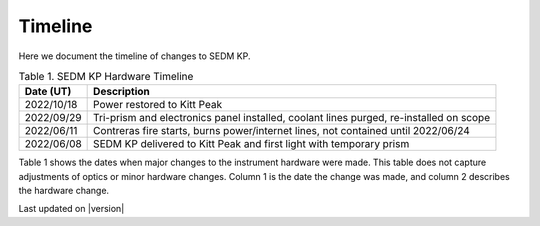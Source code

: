 
Timeline
========

Here we document the timeline of changes to SEDM KP.

.. table:: Table 1. SEDM KP Hardware Timeline

    +------------+-----------------------------------------------------------------------------------------+
    | Date (UT)  | Description                                                                             |
    +============+=========================================================================================+
    | 2022/10/18 | Power restored to Kitt Peak                                                             |
    +------------+-----------------------------------------------------------------------------------------+
    | 2022/09/29 | Tri-prism and electronics panel installed, coolant lines purged, re-installed on scope  |
    +------------+-----------------------------------------------------------------------------------------+
    | 2022/06/11 | Contreras fire starts, burns power/internet lines, not contained until 2022/06/24       |
    +------------+-----------------------------------------------------------------------------------------+
    | 2022/06/08 | SEDM KP delivered to Kitt Peak and first light with temporary prism                     |
    +------------+-----------------------------------------------------------------------------------------+



Table 1 shows the dates when major changes to the instrument hardware were made.
This table does not capture adjustments of optics or minor hardware changes.
Column 1 is the date the change was made, and column 2 describes the
hardware change.


Last updated on |version|
